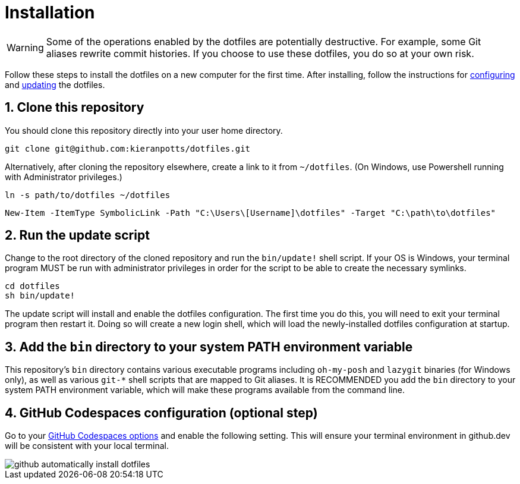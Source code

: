 = Installation

WARNING: Some of the operations enabled by the dotfiles are potentially destructive. For example, some Git aliases rewrite commit histories. If you choose to use these dotfiles, you do so at your own risk.

Follow these steps to install the dotfiles on a new computer for the first time. After installing, follow the instructions for link:./configuration.adoc[configuring] and link:./updating.adoc[updating] the dotfiles.

== 1. Clone this repository

You should clone this repository directly into your user home directory.

[source,sh]
----
git clone git@github.com:kieranpotts/dotfiles.git
----

Alternatively, after cloning the repository elsewhere, create a link to it from `~/dotfiles`. (On Windows, use Powershell running with Administrator privileges.)


[source,sh]
----
ln -s path/to/dotfiles ~/dotfiles
----


[source,powershell]
----
New-Item -ItemType SymbolicLink -Path "C:\Users\[Username]\dotfiles" -Target "C:\path\to\dotfiles"
----

== 2. Run the update script

Change to the root directory of the cloned repository and run the `bin/update!` shell script. If your OS is Windows, your terminal program MUST be run with administrator privileges in order for the script to be able to create the necessary symlinks.

[source,sh]
----
cd dotfiles
sh bin/update!
----

The update script will install and enable the dotfiles configuration. The first time you do this, you will need to exit your terminal program then restart it. Doing so will create a new login shell, which will load the newly-installed dotfiles configuration at startup.

== 3. Add the `bin` directory to your system PATH environment variable

This repository's `bin` directory contains various executable programs including `oh-my-posh` and `lazygit` binaries (for Windows only), as well as various `git-*` shell scripts that are mapped to Git aliases. It is RECOMMENDED you add the `bin` directory to your system PATH environment variable, which will make these programs available from the command line.

== 4. GitHub Codespaces configuration (optional step)

Go to your https://github.com/settings/codespaces[GitHub Codespaces options] and enable the following setting. This will ensure your terminal environment in github.dev will be consistent with your local terminal.

image::github-automatically-install-dotfiles.png[]
